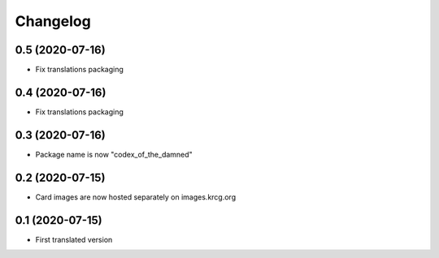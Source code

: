 Changelog
=========

0.5 (2020-07-16)
----------------

- Fix translations packaging


0.4 (2020-07-16)
----------------

- Fix translations packaging


0.3 (2020-07-16)
----------------

- Package name is now "codex_of_the_damned"


0.2 (2020-07-15)
----------------

- Card images are now hosted separately on images.krcg.org


0.1 (2020-07-15)
----------------

- First translated version
